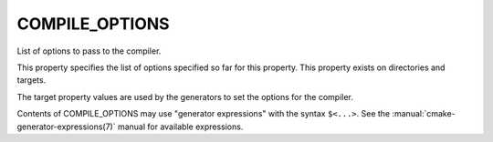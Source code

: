 COMPILE_OPTIONS
---------------

List of options to pass to the compiler.

This property specifies the list of options specified so far for this
property.  This property exists on directories and targets.

The target property values are used by the generators to set the
options for the compiler.

Contents of COMPILE_OPTIONS may use "generator expressions" with the
syntax ``$<...>``.  See the :manual:`cmake-generator-expressions(7)` manual for
available expressions.

